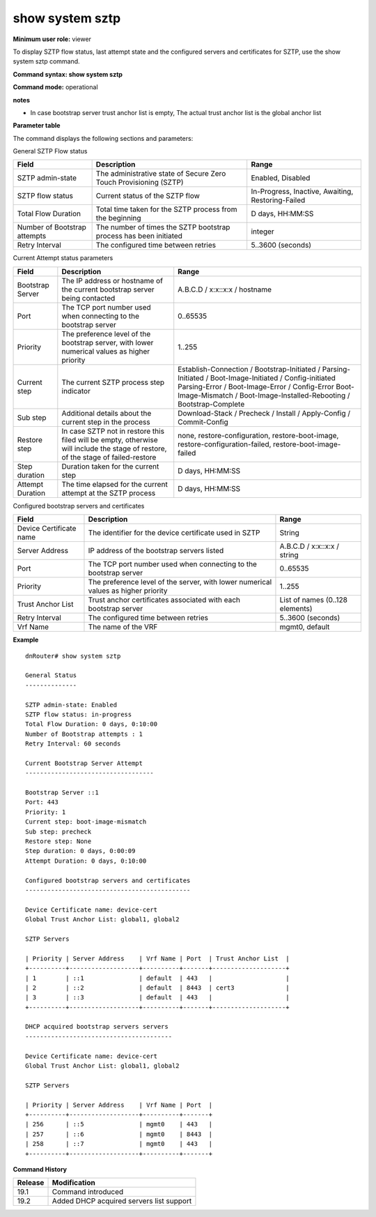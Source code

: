 show system sztp
----------------

**Minimum user role:** viewer

To display SZTP flow status, last attempt state and the configured servers and certificates for SZTP, use the show system sztp command.


**Command syntax: show system sztp**

**Command mode:** operational

**notes**

- In case bootstrap server trust anchor list is empty, The actual trust anchor list is the global anchor list

**Parameter table**

The command displays the following sections and parameters:

General SZTP Flow status

+------------------------------+--------------------------------------------------------------------------------+----------------------------------------------------+
| Field                        | Description                                                                    | Range                                              |
+==============================+================================================================================+====================================================+
| SZTP admin-state             | The administrative state of Secure Zero Touch Provisioning (SZTP)              | Enabled, Disabled                                  |
+------------------------------+--------------------------------------------------------------------------------+----------------------------------------------------+
| SZTP flow status             | Current status of the SZTP flow                                                | In-Progress, Inactive, Awaiting, Restoring-Failed  |
+------------------------------+--------------------------------------------------------------------------------+----------------------------------------------------+
| Total Flow Duration          | Total time taken for the SZTP process from the beginning                       | D days, HH:MM:SS                                   |
+------------------------------+--------------------------------------------------------------------------------+----------------------------------------------------+
| Number of Bootstrap attempts | The number of times the SZTP bootstrap process has been initiated              | integer                                            |
+------------------------------+--------------------------------------------------------------------------------+----------------------------------------------------+
| Retry Interval               | The configured time between retries                                            | 5..3600 (seconds)                                  |
+------------------------------+--------------------------------------------------------------------------------+----------------------------------------------------+


Current Attempt status parameters

+------------------------------+----------------------------------------------------------------------------------------------+----------------------------------------------------------------------------------------------------------+
| Field                        | Description                                                                                  | Range                                                                                                    |
+==============================+==============================================================================================+==========================================================================================================+
| Bootstrap Server             | The IP address or hostname of the current bootstrap server being contacted                   | A.B.C.D / x:x::x:x / hostname                                                                            |
+------------------------------+----------------------------------------------------------------------------------------------+----------------------------------------------------------------------------------------------------------+
| Port                         | The TCP port number used when connecting to the bootstrap server                             | 0..65535                                                                                                 |
+------------------------------+----------------------------------------------------------------------------------------------+----------------------------------------------------------------------------------------------------------+
| Priority                     | The preference level of the bootstrap server, with lower numerical values as higher priority | 1..255                                                                                                   |
+------------------------------+----------------------------------------------------------------------------------------------+----------------------------------------------------------------------------------------------------------+
| Current step                 | The current SZTP process step indicator                                                      | Establish-Connection / Bootstrap-Initiated / Parsing-Initiated / Boot-Image-Initiated / Config-initiated |
|                              |                                                                                              | Parsing-Error / Boot-Image-Error / Config-Error                                                          |
|                              |                                                                                              | Boot-Image-Mismatch / Boot-Image-Installed-Rebooting / Bootstrap-Complete                                |
+------------------------------+----------------------------------------------------------------------------------------------+----------------------------------------------------------------------------------------------------------+
| Sub step                     | Additional details about the current step in the process                                     | Download-Stack / Precheck / Install / Apply-Config / Commit-Config                                       |
+------------------------------+----------------------------------------------------------------------------------------------+----------------------------------------------------------------------------------------------------------+
| Restore step                 | In case SZTP not in restore this filed will be empty, otherwise will include the stage of    | none, restore-configuration, restore-boot-image,                                                         |
|                              | restore, of the stage of failed-restore                                                      | restore-configuration-failed, restore-boot-image-failed                                                  |
+------------------------------+----------------------------------------------------------------------------------------------+----------------------------------------------------------------------------------------------------------+
| Step duration                | Duration taken for the current step                                                          | D days, HH:MM:SS                                                                                         |
+------------------------------+----------------------------------------------------------------------------------------------+----------------------------------------------------------------------------------------------------------+
| Attempt Duration             | The time elapsed for the current attempt at the SZTP process                                 | D days, HH:MM:SS                                                                                         |
+------------------------------+----------------------------------------------------------------------------------------------+----------------------------------------------------------------------------------------------------------+



Configured bootstrap servers and certificates


+------------------------------+---------------------------------------------------------------------------------------+----------------------------------------------------------+
| Field                        | Description                                                                           | Range                                                    |
+==============================+=======================================================================================+==========================================================+
| Device Certificate name      | The identifier for the device certificate used in SZTP                                | String                                                   |
+------------------------------+---------------------------------------------------------------------------------------+----------------------------------------------------------+
| Server Address               | IP address of the bootstrap servers listed                                            | A.B.C.D / x:x::x:x / string                              |
+------------------------------+---------------------------------------------------------------------------------------+----------------------------------------------------------+
| Port                         | The TCP port number used when connecting to the bootstrap server                      | 0..65535                                                 |
+------------------------------+---------------------------------------------------------------------------------------+----------------------------------------------------------+
| Priority                     | The preference level of the server, with lower numerical values as higher priority    | 1..255                                                   |
+------------------------------+---------------------------------------------------------------------------------------+----------------------------------------------------------+
| Trust Anchor List            | Trust anchor certificates associated with each bootstrap server                       | List of names (0..128 elements)                          |
+------------------------------+---------------------------------------------------------------------------------------+----------------------------------------------------------+
| Retry Interval               | The configured time between retries                                                   | 5..3600 (seconds)                                        |
+------------------------------+---------------------------------------------------------------------------------------+----------------------------------------------------------+
| Vrf Name                     | The name of the VRF                                                                   | mgmt0, default                                           |
+------------------------------+---------------------------------------------------------------------------------------+----------------------------------------------------------+


**Example**
::

    dnRouter# show system sztp

    General Status
    --------------

    SZTP admin-state: Enabled
    SZTP flow status: in-progress
    Total Flow Duration: 0 days, 0:10:00
    Number of Bootstrap attempts : 1
    Retry Interval: 60 seconds

    Current Bootstrap Server Attempt
    -----------------------------------

    Bootstrap Server ::1
    Port: 443
    Priority: 1
    Current step: boot-image-mismatch
    Sub step: precheck
    Restore step: None
    Step duration: 0 days, 0:00:09
    Attempt Duration: 0 days, 0:10:00

    Configured bootstrap servers and certificates
    ---------------------------------------------

    Device Certificate name: device-cert
    Global Trust Anchor List: global1, global2

    SZTP Servers

    | Priority | Server Address    | Vrf Name | Port  | Trust Anchor List  |
    +----------+-------------------+----------+-------+--------------------+
    | 1        | ::1               | default  | 443   |                    |
    | 2        | ::2               | default  | 8443  | cert3              |
    | 3        | ::3               | default  | 443   |                    |
    +----------+-------------------+----------+-------+--------------------+

    DHCP acquired bootstrap servers servers
    ----------------------------------------

    Device Certificate name: device-cert
    Global Trust Anchor List: global1, global2

    SZTP Servers

    | Priority | Server Address    | Vrf Name | Port  |
    +----------+-------------------+----------+-------+
    | 256      | ::5               | mgmt0    | 443   |
    | 257      | ::6               | mgmt0    | 8443  |
    | 258      | ::7               | mgmt0    | 443   |
    +----------+-------------------+----------+-------+


.. **Help line:** show system sztp

**Command History**

+---------+---------------------------------------------------------------------+
| Release | Modification                                                        |
+=========+=====================================================================+
| 19.1    | Command introduced                                                  |
+---------+---------------------------------------------------------------------+
| 19.2    | Added DHCP acquired servers list support                            |
+---------+---------------------------------------------------------------------+
